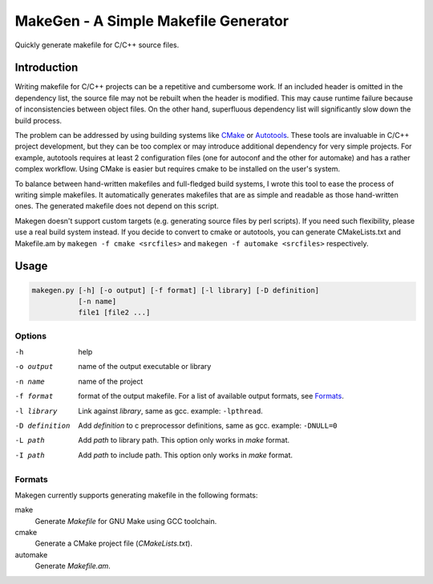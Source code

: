 =====================================
MakeGen - A Simple Makefile Generator
=====================================

Quickly generate makefile for C/C++ source files.

Introduction
============

Writing makefile for C/C++ projects can be a repetitive and cumbersome work. If
an included header is omitted in the dependency list, the source file may not
be rebuilt when the header is modified. This may cause runtime failure because
of inconsistencies between object files. On the other hand, superfluous
dependency list will significantly slow down the build process.

The problem can be addressed by using building systems like CMake_ or
Autotools_. These tools are invaluable in C/C++ project development, but they
can be too complex or may introduce additional dependency for very simple
projects.  For example, autotools requires at least 2 configuration files (one
for autoconf and the other for automake) and has a rather complex workflow.
Using CMake is easier but requires cmake to be installed on the user's system.

.. _CMake: http://www.cmake.org/
.. _Autotools: http://en.wikipedia.org/wiki/GNU_build_system

To balance between hand-written makefiles and full-fledged build systems, I
wrote this tool to ease the process of writing simple makefiles. It
automatically generates makefiles that are as simple and readable as those
hand-written ones. The generated makefile does not depend on this script.

Makegen doesn't support custom targets (e.g. generating source files by perl
scripts). If you need such flexibility, please use a real build system instead.
If you decide to convert to cmake or autotools, you can generate CMakeLists.txt
and Makefile.am by ``makegen -f cmake <srcfiles>`` and ``makegen -f automake
<srcfiles>`` respectively.

Usage
=====

.. code::
   
   makegen.py [-h] [-o output] [-f format] [-l library] [-D definition]
              [-n name]
              file1 [file2 ...]

Options
-------

-h
   help

-o output
   name of the output executable or library

-n name
   name of the project

-f format
   format of the output makefile. For a list of available output formats, see
   Formats_.

-l library
   Link against *library*, same as gcc. example: ``-lpthread``.

-D definition
   Add *definition* to c preprocessor definitions, same as gcc.
   example: ``-DNULL=0``

-L path
   Add *path* to library path. This option only works in *make* format.

-I path
   Add *path* to include path. This option only works in *make* format.

Formats
-------

Makegen currently supports generating makefile in the following formats:

make
   Generate *Makefile* for GNU Make using GCC toolchain.

cmake
   Generate a CMake project file (*CMakeLists.txt*).
   
automake
   Generate *Makefile.am*.
